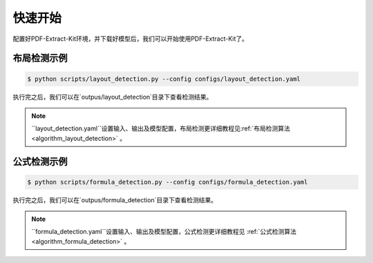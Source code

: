 ==================================
快速开始
==================================

配置好PDF-Extract-Kit环境，并下载好模型后，我们可以开始使用PDF-Extract-Kit了。



布局检测示例
==============

.. code-block:: console

    $ python scripts/layout_detection.py --config configs/layout_detection.yaml

执行完之后，我们可以在`outpus/layout_detection`目录下查看检测结果。

.. note::   

    ``layout_detection.yaml``设置输入、输出及模型配置，布局检测更详细教程见\ :ref:`布局检测算法 <algorithm_layout_detection>` \ 。


公式检测示例
==============


.. code-block:: console

    $ python scripts/formula_detection.py --config configs/formula_detection.yaml

执行完之后，我们可以在`outpus/formula_detection`目录下查看检测结果。

.. note::   

    ``formula_detection.yaml``设置输入、输出及模型配置，公式检测更详细教程见 \ :ref:`公式检测算法 <algorithm_formula_detection>` \ 。
